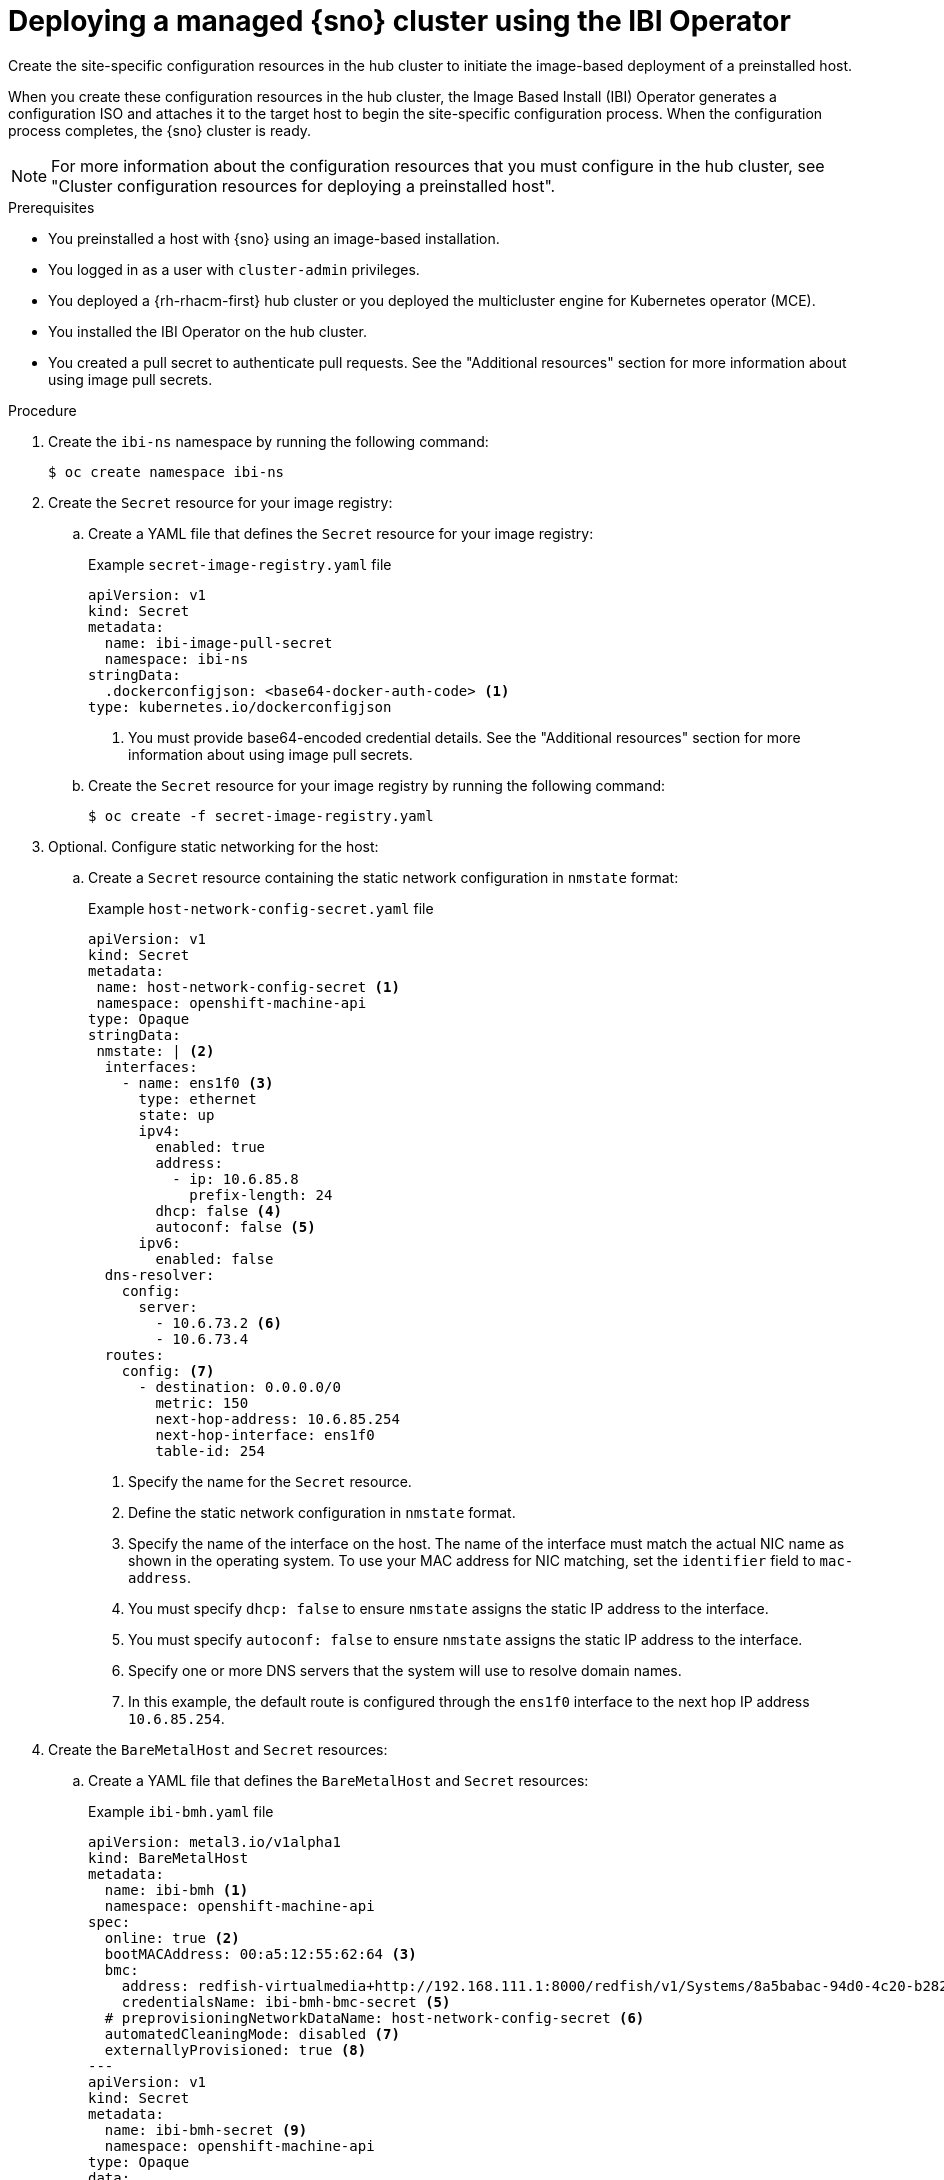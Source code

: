 // Module included in the following assemblies:
//
// * edge_computing/ibi-edge-image-based-install.adoc 

:_mod-docs-content-type: PROCEDURE
[id="create-config-iso_{context}"]
= Deploying a managed {sno} cluster using the IBI Operator

Create the site-specific configuration resources in the hub cluster to initiate the image-based deployment of a preinstalled host. 

When you create these configuration resources in the hub cluster, the Image Based Install (IBI) Operator generates a configuration ISO and attaches it to the target host to begin the site-specific configuration  process. When the configuration process completes, the {sno} cluster is ready.

[NOTE]
====
For more information about the configuration resources that you must configure in the hub cluster, see "Cluster configuration resources for deploying a preinstalled host".
====

.Prerequisites

* You preinstalled a host with {sno} using an image-based installation.
* You logged in as a user with `cluster-admin` privileges.
* You deployed a {rh-rhacm-first} hub cluster or you deployed the multicluster engine for Kubernetes operator (MCE).
* You installed the IBI Operator on the hub cluster.
* You created a pull secret to authenticate pull requests. See the "Additional resources" section for more information about using image pull secrets.

.Procedure

. Create the `ibi-ns` namespace by running the following command:
+
[source,terminal]
----
$ oc create namespace ibi-ns
----

. Create the `Secret` resource for your image registry:

.. Create a YAML file that defines the `Secret` resource for your image registry:
+
.Example `secret-image-registry.yaml` file
[source,yaml]
----
apiVersion: v1
kind: Secret
metadata:
  name: ibi-image-pull-secret
  namespace: ibi-ns
stringData:
  .dockerconfigjson: <base64-docker-auth-code> <1>
type: kubernetes.io/dockerconfigjson
----
<1> You must provide base64-encoded credential details. See the "Additional resources" section for more information about using image pull secrets.

.. Create the `Secret` resource for your image registry by running the following command:
+
[source,terminal]
----
$ oc create -f secret-image-registry.yaml
----

. Optional. Configure static networking for the host:

.. Create a `Secret` resource containing the static network configuration in `nmstate` format:
+
.Example `host-network-config-secret.yaml` file
[source,yaml]
----
apiVersion: v1 
kind: Secret
metadata:
 name: host-network-config-secret <1>
 namespace: openshift-machine-api
type: Opaque
stringData:
 nmstate: | <2>
  interfaces:
    - name: ens1f0 <3>
      type: ethernet
      state: up
      ipv4:
        enabled: true
        address:
          - ip: 10.6.85.8
            prefix-length: 24
        dhcp: false <4>
        autoconf: false <5>
      ipv6:
        enabled: false
  dns-resolver:
    config:
      server:
        - 10.6.73.2 <6>
        - 10.6.73.4
  routes:
    config: <7>
      - destination: 0.0.0.0/0
        metric: 150
        next-hop-address: 10.6.85.254
        next-hop-interface: ens1f0
        table-id: 254
----
<1> Specify the name for the `Secret` resource.
<2> Define the static network configuration in `nmstate` format.
<3> Specify the name of the interface on the host. The name of the interface must match the actual NIC name as shown in the operating system. To use your MAC address for NIC matching, set the `identifier` field to `mac-address`.
<4> You must specify `dhcp: false` to ensure `nmstate` assigns the static IP address to the interface.
<5> You must specify `autoconf: false` to ensure `nmstate` assigns the static IP address to the interface.
<6> Specify one or more DNS servers that the system will use to resolve domain names.
<7> In this example, the default route is configured through the `ens1f0` interface to the next hop IP address `10.6.85.254`.

. Create the `BareMetalHost` and `Secret` resources:

.. Create a YAML file that defines the `BareMetalHost` and `Secret` resources:
+
.Example `ibi-bmh.yaml` file
[source,yaml]
----
apiVersion: metal3.io/v1alpha1
kind: BareMetalHost
metadata:
  name: ibi-bmh <1>
  namespace: openshift-machine-api
spec:
  online: true <2>
  bootMACAddress: 00:a5:12:55:62:64 <3>
  bmc:
    address: redfish-virtualmedia+http://192.168.111.1:8000/redfish/v1/Systems/8a5babac-94d0-4c20-b282-50dc3a0a32b5 <4>
    credentialsName: ibi-bmh-bmc-secret <5>
  # preprovisioningNetworkDataName: host-network-config-secret <6>
  automatedCleaningMode: disabled <7>
  externallyProvisioned: true <8>
---
apiVersion: v1
kind: Secret
metadata:
  name: ibi-bmh-secret <9>
  namespace: openshift-machine-api
type: Opaque
data:
  username: <user_name> <10>
  password: <password> <11>
----
<1> Specify the name for the `BareMetalHost` resource.
<2> Specify if the host should be online. 
<3> Specify the host boot MAC address.
<4> Specify the BMC address. You can only use bare-metal host drivers that support virtual media networking booting, for example redfish-virtualmedia and idrac-virtualmedia.
<5> Specify the name of the bare-metal host `Secret` resource.
<6> Optional. If you require static network configuration for the host, specify the name of the `Secret` resource containing the configuration.
<7> You must specify `automatedCleaningMode:disabled` to prevent the provisioning service from deleting all preinstallation artifacts, such as the seed image, during disk inspection.
<8> You must specify `externallyProvisioned: true` to enable the host to boot from the preinstalled disk, instead of the configuration ISO.
<9> Specify the name for the `Secret` resource.
<10> Specify the username.
<11> Specify the password.

.. Create the `BareMetalHost` and `Secret` resources by running the following command:
+
[source,terminal]
----
$ oc create -f ibi-bmh.yaml
----

. Create the `ClusterImageSet` resource:

.. Create a YAML file that defines the `ClusterImageSet` resource:
+
.Example `ibi-cluster-image-set.yaml` file
[source,yaml]
----
apiVersion: hive.openshift.io/v1
kind: ClusterImageSet
metadata:
  name: ibi-img-version-arch <1>
spec:
  releaseImage: ibi.example.com:path/to/release/images:version-arch <2>
----
<1> Specify the name for the `ClusterImageSet` resource.
<2> Specify the address for the release image to use for the deployment. If you use a different image registry compared to the image registry used during seed image generation, ensure that the {product-title} version for the release image remains the same.

.. Create the `ClusterImageSet` resource by running the following command:
+
[source,terminal]
----
$ oc apply -f ibi-cluster-image-set.yaml
----

. Create the `ImageClusterInstall` resource:

.. Create a YAML file that defines the `ImageClusterInstall` resource:
+
.Example `ibi-image-cluster-install.yaml` file
[source,yaml]
----
apiVersion: extensions.hive.openshift.io/v1alpha1
kind: ImageClusterInstall
metadata:
  name: ibi-image-install <1>
  namespace: ibi-ns
spec:
  bareMetalHostRef:
    name: ibi-bmh <2>
    namespace: openshift-machine-api
  clusterDeploymentRef:
    name: ibi-cluster-deployment <3>
  hostname: ibi-host <4>
  imageSetRef:
    name: ibi-image-install <5>
  machineNetwork: 10.0.0.0/24 <6>
  proxy: <7>
    httpProxy: "http://proxy.example.com:8080"
    #httpsProxy: "http://proxy.example.com:8080"
    #noProxy: "no_proxy.example.com"
----
<1> Specify the name for the `ImageClusterInstall` resource.
<2> Specify the `BareMetalHost` resource that you want to target for the image-based installation.
<3> Specify the name of the `ClusterDeployment` resource that you want to use for the image-based installation of the target host.
<4> Specify the hostname for the cluster.
<5> Specify the name of the `ClusterImageSet` resource you used to define the container release images to use for deployment.
<6> Specify the public CIDR (Classless Inter-Domain Routing) of the external network.
<7> Specify a proxy to use for the cluster deployment.
+
[IMPORTANT]
====
If your cluster deployment requires a proxy configuration, you must do the following:
* Create a seed image from a seed cluster featuring a proxy configuration. The proxy configurations do not have to match.
* Configure the machineNetwork field in your installation manifest.
====

.. Create the `ImageClusterInstall` resource by running the following command:
+
[source,terminal]
----
$ oc create -f ibi-image-cluster-install.yaml
----

. Create the `ClusterDeployment` resource:

.. Create a YAML file that defines the `ClusterDeployment` resource:
+
.Example `ibi-cluster-deployment.yaml` file
[source,yaml]
----
apiVersion: hive.openshift.io/v1
kind: ClusterDeployment
metadata:
  name: ibi-cluster-deployment <1>
  namespace: ibi-ns <2>
spec:
  baseDomain: example.com <3>
  clusterInstallRef:
    group: extensions.hive.openshift.io
    kind: ImageClusterInstall 
    name: ibi-image-install <4>
    version: v1alpha1
  clusterName: ibi-cluster <5>
  platform:
    none: {}
  pullSecretRef:
    name: ibi-image-pull-secret <6>
----
<1> Specify the name for the `ClusterDeployment` resource.
<2> Specify the namespace for the `ClusterDeployment` resource.
<3> Specify the base domain that the cluster should belong to.
<4> Specify the name of the `ImageClusterInstall` in which you defined the container images to use for the image-based installation of the target host.
<5> Specify a name for the cluster.
<6> Specify the secret to use for pulling images from your image registry.

.. Create the `ClusterDeployment` resource by running the following command:
+
[source,terminal]
----
$ oc apply -f ibi-cluster-deployment.yaml
----

. Create the `ManagedCluster` resource:

.. Create a YAML file that defines the `ManagedCluster` resource:
+
.Example `ibi-managed.yaml` file
[source,yaml]
----
apiVersion: cluster.open-cluster-management.io/v1
kind: ManagedCluster
metadata:
  name: sno-ibi <1>
spec:
  hubAcceptsClient: true <2>
----
<1> Specify the name for the `ManagedCluster` resource.
<2> Specify `true` to enable {rh-rhacm} to mange the cluster.

.. Create the `ManagedCluster` resource by running the following command:
+
[source,terminal]
----
$ oc apply -f ibi-managed.yaml
----

.Verification

. Check the status of the `ImageClusterInstall` in the hub cluster to monitor the progress of the target host installation by running the following command:
+
[source,terminal]
----
$ oc get imageclusterinstall
----
+
.Example output
[source,terminal]
----
NAME       REQUIREMENTSMET           COMPLETED                      CONFIGURATIONIMAGEURL                                                                                 BAREMETALHOSTREF
target-0   HostValidationSucceeded   ClusterInstallationSucceeded   https://configuration-image-url/config.iso   ibi-bmh
----
+
[WARNING]
====
Deleting a `ClusterDeployment` resource causes the deletion of the `ImageClusterInstall` resource. If the `ImageClusterInstall` resource is deleted, the IBI Operator reattaches the `BareMetalHost` resource and reboots the machine.
====